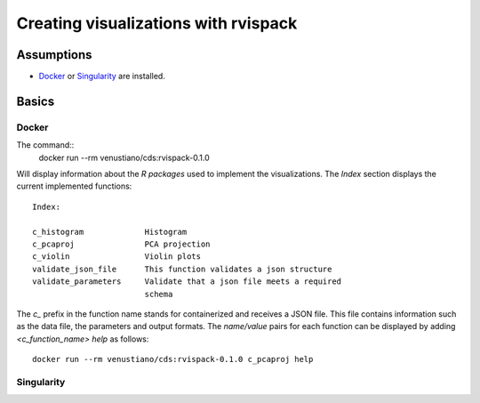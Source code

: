 Creating visualizations with rvispack
=====================================

Assumptions
-----------

- `Docker <https://docs.docker.com/get-docker/>`_ or `Singularity
  <https://docs.sylabs.io/guides/3.5/user-guide/introduction.html>`_ are
  installed.

Basics
------

Docker
******

The command::
  docker run --rm venustiano/cds:rvispack-0.1.0

Will display information about the `R packages` used to implement the
visualizations. The `Index` section displays the current implemented
functions::
  Index:

  c_histogram             Histogram
  c_pcaproj               PCA projection
  c_violin                Violin plots
  validate_json_file      This function validates a json structure
  validate_parameters     Validate that a json file meets a required
                          schema

The `c_` prefix in the function name stands for containerized and
receives a JSON file. This file contains information such as the data
file, the parameters and output formats. The `name/value` pairs for
each function can be displayed by adding `<c_function_name> help` as
follows::
  docker run --rm venustiano/cds:rvispack-0.1.0 c_pcaproj help

Singularity
**********
